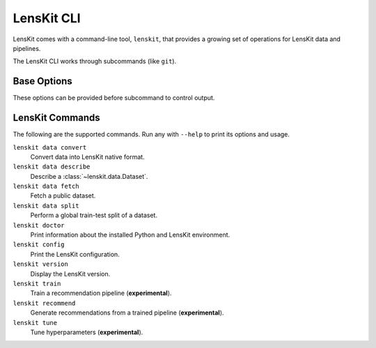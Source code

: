 .. _cli:

LensKit CLI
===========

.. program:: lenskit

LensKit comes with a command-line tool, ``lenskit``, that provides a growing set
of operations for LensKit data and pipelines.

The LensKit CLI works through subcommands (like ``git``).

Base Options
~~~~~~~~~~~~

These options can be provided before subcommand to control output.

.. option:: -v, --verbose

    Output DEBUG log messages.

.. option:: --help

    Show command-line tool help messages.


LensKit Commands
~~~~~~~~~~~~~~~~

The following are the supported commands.  Run any with ``--help`` to print its
options and usage.

``lenskit data convert``
    Convert data into LensKit native format.

``lenskit data describe``
    Describe a :class:`~lenskit.data.Dataset`.

``lenskit data fetch``
    Fetch a public dataset.

``lenskit data split``
    Perform a global train-test split of a dataset.

``lenskit doctor``
    Print information about the installed Python and LensKit environment.

``lenskit config``
    Print the LensKit configuration.

``lenskit version``
    Display the LensKit version.

``lenskit train``
    Train a recommendation pipeline (**experimental**).

``lenskit recommend``
    Generate recommendations from a trained pipeline (**experimental**).

``lenskit tune``
    Tune hyperparameters (**experimental**).
